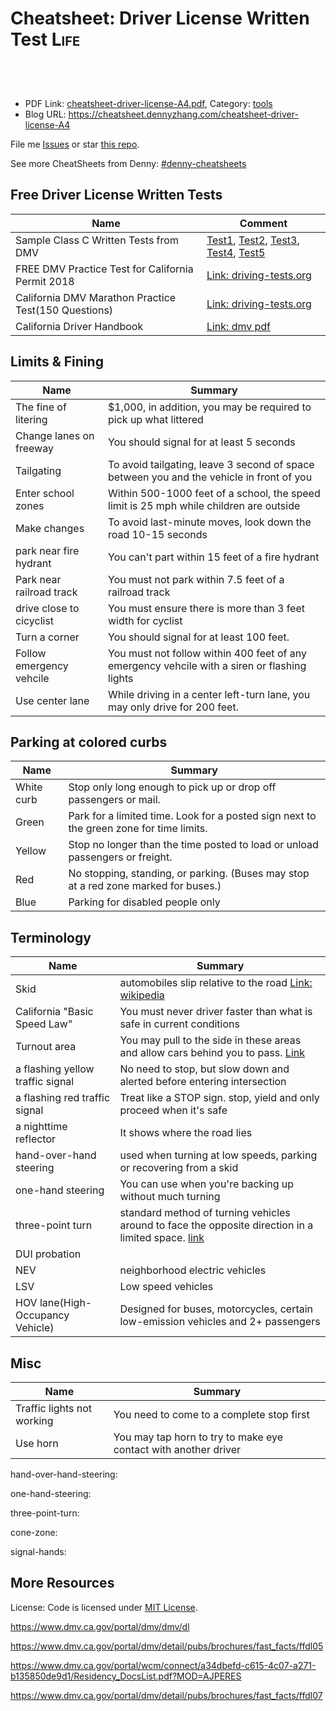 * Cheatsheet: Driver License Written Test                              :Life:
:PROPERTIES:
:type:     life
:export_file_name: cheatsheet-driver-license-A4.pdf
:END:

#+BEGIN_HTML
<a href="https://github.com/dennyzhang/cheatsheet.dennyzhang.com/tree/master/cheatsheet-driver-license-A4"><img align="right" width="200" height="183" src="https://www.dennyzhang.com/wp-content/uploads/denny/watermark/github.png" /></a>
<div id="the whole thing" style="overflow: hidden;">
<div style="float: left; padding: 5px"> <a href="https://www.linkedin.com/in/dennyzhang001"><img src="https://www.dennyzhang.com/wp-content/uploads/sns/linkedin.png" alt="linkedin" /></a></div>
<div style="float: left; padding: 5px"><a href="https://github.com/dennyzhang"><img src="https://www.dennyzhang.com/wp-content/uploads/sns/github.png" alt="github" /></a></div>
<div style="float: left; padding: 5px"><a href="https://www.dennyzhang.com/slack" target="_blank" rel="nofollow"><img src="https://slack.dennyzhang.com/badge.svg" alt="slack"/></a></div>
</div>

<br/><br/>
<a href="http://makeapullrequest.com" target="_blank" rel="nofollow"><img src="https://img.shields.io/badge/PRs-welcome-brightgreen.svg" alt="PRs Welcome"/></a>
#+END_HTML

- PDF Link: [[https://github.com/dennyzhang/cheatsheet.dennyzhang.com/blob/master/cheatsheet-driver-license-A4/cheatsheet-driver-license-A4.pdf][cheatsheet-driver-license-A4.pdf]], Category: [[https://cheatsheet.dennyzhang.com/category/tools/][tools]]
- Blog URL: https://cheatsheet.dennyzhang.com/cheatsheet-driver-license-A4

File me [[https://github.com/dennyzhang/cheatsheet-uaac-A4/issues][Issues]] or star [[https://github.com/DennyZhang/cheatsheet-uaac-A4][this repo]].

See more CheatSheets from Denny: [[https://github.com/topics/denny-cheatsheets][#denny-cheatsheets]]
** Free Driver License Written Tests
| Name                                                 | Comment                           |
|------------------------------------------------------+-----------------------------------|
| Sample Class C Written Tests from DMV                | [[https://www.dmv.ca.gov/portal/dmv/detail/pubs/interactive/tdrive/clc2written?lang=en][Test1]], [[https://www.dmv.ca.gov/portal/dmv/detail/pubs/interactive/tdrive/clc3written?lang=en][Test2]], [[https://www.dmv.ca.gov/portal/dmv/detail/pubs/interactive/tdrive/clc4written?lang=en][Test3]], [[https://www.dmv.ca.gov/portal/dmv/detail/pubs/interactive/tdrive/clc5written?lang=en][Test4]], [[https://www.dmv.ca.gov/portal/dmv/detail/pubs/interactive/tdrive/clc6written?lang=en][Test5]] |
| FREE DMV Practice Test for California Permit 2018    | [[https://driving-tests.org/california/dmv-practice-test/][Link: driving-tests.org]]           |
| California DMV Marathon Practice Test(150 Questions) | [[https://driving-tests.org/california/california-marathon-practice-test/][Link: driving-tests.org]]           |
| California Driver Handbook                           | [[https://www.dmv.ca.gov/web/eng_pdf/dl600.pdf][Link: dmv pdf]]                     |

** Limits & Fining
| Name                     | Summary                                                                                      |
|--------------------------+----------------------------------------------------------------------------------------------|
| The fine of litering     | $1,000, in addition, you may be required to pick up what littered                            |
| Change lanes on freeway  | You should signal for at least 5 seconds                                                     |
| Tailgating               | To avoid tailgating, leave 3 second of space between you and the vehicle in front of you     |
| Enter school zones       | Within 500-1000 feet of a school, the speed limit is 25 mph while children are outside       |
| Make changes             | To avoid last-minute moves, look down the road 10-15 seconds                                 |
| park near fire hydrant   | You can't part within 15 feet of a fire hydrant                                              |
| Park near railroad track | You must not park within 7.5 feet of a railroad track                                        |
| drive close to cicyclist | You must ensure there is more than 3 feet width for cyclist                                  |
| Turn a corner            | You should signal for at least 100 feet.                                                     |
| Follow emergency vehcile | You must not follow within 400 feet of any emergency vehcile with a siren or flashing lights |
| Use center lane          | While driving in a center left-turn lane, you may only drive for 200 feet.                   |

** Parking at colored curbs
| Name       | Summary                                                                                 |
|------------+-----------------------------------------------------------------------------------------|
| White curb | Stop only long enough to pick up or drop off passengers or mail.                        |
| Green      | Park for a limited time. Look for a posted sign next to the green zone for time limits. |
| Yellow     | Stop no longer than the time posted to load or unload passengers or freight.            |
| Red        | No stopping, standing, or parking. (Buses may stop at a red zone marked for buses.)     |
| Blue       | Parking for disabled people only                                                        |

** Terminology
| Name                             | Summary                                                                                            |
|----------------------------------+----------------------------------------------------------------------------------------------------|
| Skid                             | automobiles slip relative to the road [[https://en.wikipedia.org/wiki/Skid_(automobile)][Link: wikipedia]]                                              |
| California "Basic Speed Law"     | You must never driver faster than what is safe in current conditions                               |
| Turnout area                     | You may pull to the side in these areas and allow cars behind you to pass. [[https://driversed.com/driving-information/driving-techniques/turnout-areas.aspx][Link]]                    |
| a flashing yellow traffic signal | No need to stop, but slow down and alerted before entering intersection                            |
| a flashing red traffic signal    | Treat like a STOP sign. stop, yield and only proceed when it's safe                                |
| a nighttime reflector            | It shows where the road lies                                                                       |
| hand-over-hand steering          | used when turning at low speeds, parking or recovering from a skid                                 |
| one-hand steering                | You can use when you're backing up without much turning                                            |
| three-point turn                 | standard method of turning vehicles around to face the opposite direction in a limited space. [[https://en.wikipedia.org/wiki/Three-point_turn][link]] |
| DUI probation                    |                                                                                                    |
| NEV                              | neighborhood electric vehicles                                                                     |
| LSV                              | Low speed vehicles                                                                                 |
| HOV lane(High-Occupancy Vehicle) | Designed for buses, motorcycles, certain low-emission vehicles and 2+ passengers                   |

** Misc
| Name                       | Summary                                                         |
|----------------------------+-----------------------------------------------------------------|
| Traffic lights not working | You need to come to a complete stop first                       |
| Use horn                   | You may tap horn to try to make eye contact with another driver |

hand-over-hand-steering:
[[https://raw.githubusercontent.com/dennyzhang/cheatsheet-living-in-ca/master/hand-over-hand-steering.jpg]]

one-hand-steering:
[[https://raw.githubusercontent.com/dennyzhang/cheatsheet-living-in-ca/master/one-hand-steering.jpg]]

three-point-turn:
[[https://raw.githubusercontent.com/dennyzhang/cheatsheet-living-in-ca/master/three-point-turn.png]]

cone-zone:
[[https://raw.githubusercontent.com/dennyzhang/cheatsheet-living-in-ca/master/cone-zone.png]]

signal-hands:
[[https://raw.githubusercontent.com/dennyzhang/cheatsheet-living-in-ca/master/signal-hands.png]]

** More Resources
License: Code is licensed under [[https://www.dennyzhang.com/wp-content/mit_license.txt][MIT License]].

https://www.dmv.ca.gov/portal/dmv/dmv/dl

https://www.dmv.ca.gov/portal/dmv/detail/pubs/brochures/fast_facts/ffdl05

https://www.dmv.ca.gov/portal/wcm/connect/a34dbefd-c615-4c07-a271-b135850de9d1/Residency_DocsList.pdf?MOD=AJPERES

https://www.dmv.ca.gov/portal/dmv/detail/pubs/brochures/fast_facts/ffdl07

#+BEGIN_HTML
<a href="https://www.dennyzhang.com"><img align="right" width="201" height="268" src="https://raw.githubusercontent.com/USDevOps/mywechat-slack-group/master/images/denny_201706.png"></a>
<a href="https://www.dennyzhang.com"><img align="right" src="https://raw.githubusercontent.com/USDevOps/mywechat-slack-group/master/images/dns_small.png"></a>

<a href="https://www.linkedin.com/in/dennyzhang001"><img align="bottom" src="https://www.dennyzhang.com/wp-content/uploads/sns/linkedin.png" alt="linkedin" /></a>
<a href="https://github.com/dennyzhang"><img align="bottom"src="https://www.dennyzhang.com/wp-content/uploads/sns/github.png" alt="github" /></a>
<a href="https://www.dennyzhang.com/slack" target="_blank" rel="nofollow"><img align="bottom" src="https://slack.dennyzhang.com/badge.svg" alt="slack"/></a>
#+END_HTML
* org-mode configuration                                           :noexport:
#+STARTUP: overview customtime noalign logdone showall
#+DESCRIPTION:
#+KEYWORDS:
#+LATEX_HEADER: \usepackage[margin=0.6in]{geometry}
#+LaTeX_CLASS_OPTIONS: [8pt]
#+LATEX_HEADER: \usepackage[english]{babel}
#+LATEX_HEADER: \usepackage{lastpage}
#+LATEX_HEADER: \usepackage{fancyhdr}
#+LATEX_HEADER: \pagestyle{fancy}
#+LATEX_HEADER: \fancyhf{}
#+LATEX_HEADER: \rhead{Updated: \today}
#+LATEX_HEADER: \rfoot{\thepage\ of \pageref{LastPage}}
#+LATEX_HEADER: \lfoot{\href{https://github.com/dennyzhang/cheatsheet.dennyzhang.com/tree/master/cheatsheet-driver-license-A4}{GitHub: https://github.com/dennyzhang/cheatsheet.dennyzhang.com/tree/master/cheatsheet-driver-license-A4}}
#+LATEX_HEADER: \lhead{\href{https://cheatsheet.dennyzhang.com/cheatsheet-slack-A4}{Blog URL: https://cheatsheet.dennyzhang.com/cheatsheet-driver-license-A4}}
#+AUTHOR: Denny Zhang
#+EMAIL:  denny@dennyzhang.com
#+TAGS: noexport(n)
#+PRIORITIES: A D C
#+OPTIONS:   H:3 num:t toc:nil \n:nil @:t ::t |:t ^:t -:t f:t *:t <:t
#+OPTIONS:   TeX:t LaTeX:nil skip:nil d:nil todo:t pri:nil tags:not-in-toc
#+EXPORT_EXCLUDE_TAGS: exclude noexport
#+SEQ_TODO: TODO HALF ASSIGN | DONE BYPASS DELEGATE CANCELED DEFERRED
#+LINK_UP:
#+LINK_HOME:
* #  --8<-------------------------- separator ------------------------>8-- :noexport:
* Move from another state to CA: update your vehicle information   :noexport:
https://www.dmv.ca.gov/portal/dmv/dmv/vr/

https://www.dmv.ca.gov/portal/dmv/detail/online/vrir/vr_sb1500anu

** Register Your Vehicle in California
*A nonresident vehicle* is a vehicle last registered in another state or country.

| Form                                                       | Summary                 |
|------------------------------------------------------------+-------------------------|
| reg343 form: [[https://www.dmv.ca.gov/portal/dmv/detail/forms/reg/reg343][Application for Title or Registration REG 343]] |                         |
| reg31 form: [[https://www.dmv.ca.gov/portal/dmv/detail/forms/reg/reg31][Verification of Vehicle (REG 31) form]]          | Need to be filed by DMV |

https://raw.githubusercontent.com/dennyzhang/cheatsheet-living-in-ca/master/register_vehicle.png]]

#+BEGIN_EXAMPLE
https://www.dmv.ca.gov/portal/dmv/detail/pubs/brochures/howto/htvr09#feesdue

https://www.dmv.org/ca-california/car-registration.php

https://www.dmv.org/ca-california/new-to-california.php
#+END_EXAMPLE

** Get a new license plate
https://www.dmv.ca.gov/portal/dmv/detail/vr/vr_info

[[https://raw.githubusercontent.com/dennyzhang/cheatsheet-living-in-ca/master/substitute-plates.png]]

** Report a change of address to DMV within 10 days of the change
https://www.dmv.ca.gov/portal/dmv/detail/vr/vr_info

* Replacing a Lost Title in Texas                                  :noexport:
https://www.txdmv.gov/motorists/buying-or-selling-a-vehicle/get-a-copy-of-your-title
#+BEGIN_EXAMPLE
Here are the steps to applying for a certified copy of title by mail:

Complete Form VTR-34, Application for a Certified Copy of Title.
VTR-34 Application for a Certified Copy of Title

Enclose a copy of the owner's valid photo ID and $2 mail-in fee by check, cashier's check or money order payable to the Texas Department of Motor Vehicles. An agent of the owner or lienholder must also provide a letter of signature authority on original letterhead, a business card or a copy of the agent's employee ID.

Mail the application to:
TxDMV
1601 Southwest Parkway, Suite A
Wichita Falls, TX 76302
#+END_EXAMPLE

* Interesting Questions                                            :noexport:
#+BEGIN_EXAMPLE
3. You have been involved in a minor traffic collision with a parked vehicle and you can't find the owner. You must:

Leave a note on the vehicle.
Report the accident without delay to the city police or, in unincorporated areas, to the CHP.
Both of the above.

https://www.dmv.ca.gov/portal/dmv/detail/pubs/interactive/tdrive/clc3written?lang=en
#+END_EXAMPLE

#+BEGIN_EXAMPLE
2. You must notify the DMV within 5 days if you:

Sell or transfer your vehicle.
Fail a smog test for your vehicle.
Get a new prescription for lenses or contacts.

https://www.dmv.ca.gov/portal/dmv/detail/pubs/interactive/tdrive/clc4written?lang=en
#+END_EXAMPLE

#+BEGIN_EXAMPLE
6. It is illegal to park your vehicle:

In an unmarked crosswalk.
Within three feet of a private driveway.
In a bicycle lane.

https://www.dmv.ca.gov/portal/dmv/detail/pubs/interactive/tdrive/clc4written?lang=en
#+END_EXAMPLE

#+BEGIN_EXAMPLE
3. You are driving on a freeway posted for 65 mph. Most of the other vehicles are driving 70 mph or faster. You may legally drive:

70 mph or faster to keep up with the speed of traffic.
Between 65 mph and 70 mph.
No faster than 65 mph.

https://www.dmv.ca.gov/portal/dmv/detail/pubs/interactive/tdrive/clc5written?lang=en
#+END_EXAMPLE

#+BEGIN_EXAMPLE
5. Which of these vehicles must always stop before crossing railroad tracks?

Tank trucks marked with hazardous materials placards.
Motor homes or pickup trucks towing a boat trailer.
Any vehicle with 3 or more axles or weighing more than 4,000 pounds.

https://www.dmv.ca.gov/portal/dmv/detail/pubs/interactive/tdrive/clc5written?lang=en
#+END_EXAMPLE
As Of: 9/10/2018
